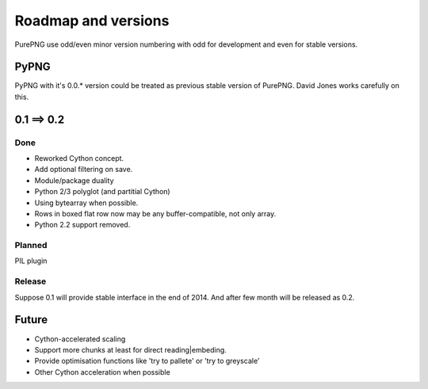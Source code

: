 .. $URL$
.. $Rev$

Roadmap and versions
====================

PurePNG use odd/even minor version numbering with odd for development and even for stable versions.


PyPNG
-----
PyPNG with it's 0.0.* version could be treated as previous stable version of PurePNG.
David Jones works carefully on this.

0.1 ==> 0.2
-----------
Done
^^^^
* Reworked Cython concept.
* Add optional filtering on save.
* Module/package duality
* Python 2/3 polyglot (and partitial Cython)
* Using bytearray when possible.
* Rows in boxed flat row now may be any buffer-compatible, not only array.
* Python 2.2 support removed.

Planned
^^^^^^^
PIL plugin

Release
^^^^^^^
Suppose 0.1 will provide stable interface in the end of 2014. And after few month will be released as 0.2.

Future
------
* Cython-accelerated scaling
* Support more chunks at least for direct reading|embeding.
* Provide optimisation functions like 'try to pallete' or 'try to greyscale'
* Other Cython acceleration when possible
